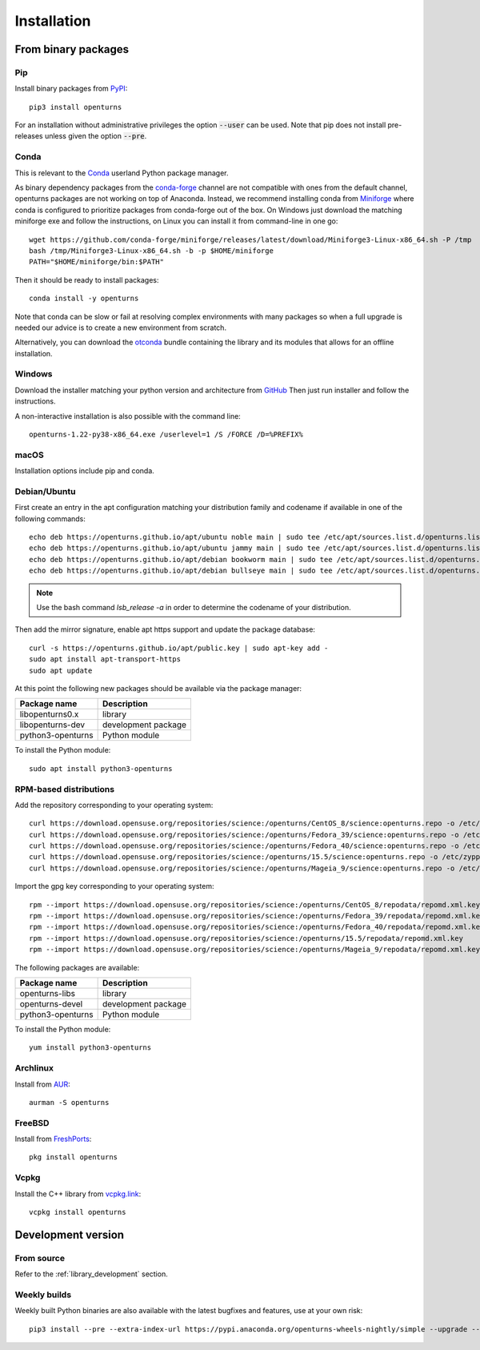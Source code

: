 .. _install:

============
Installation
============

From binary packages
====================

Pip
---
Install binary packages from `PyPI <https://pypi.org/project/openturns/>`_::

    pip3 install openturns

For an installation without administrative privileges the option :code:`--user` can be used.
Note that pip does not install pre-releases unless given the option :code:`--pre`.

Conda
-----
This is relevant to the `Conda <http://conda.pydata.org/>`_ userland Python package manager.

As binary dependency packages from the `conda-forge <https://conda-forge.org>`_
channel are not compatible with ones from the default channel, openturns packages
are not working on top of Anaconda.
Instead, we recommend installing conda from `Miniforge <https://github.com/conda-forge/miniforge>`_
where conda is configured to prioritize packages from conda-forge out of the box.
On Windows just download the matching miniforge exe and follow the instructions,
on Linux you can install it from command-line in one go::

    wget https://github.com/conda-forge/miniforge/releases/latest/download/Miniforge3-Linux-x86_64.sh -P /tmp
    bash /tmp/Miniforge3-Linux-x86_64.sh -b -p $HOME/miniforge
    PATH="$HOME/miniforge/bin:$PATH"

Then it should be ready to install packages::

    conda install -y openturns

Note that conda can be slow or fail at resolving complex environments with many packages
so when a full upgrade is needed our advice is to create a new environment from scratch.

Alternatively, you can download the `otconda <https://github.com/openturns/otconda>`_ bundle
containing the library and its modules that allows for an offline installation.

Windows
-------
Download the installer matching your python version and architecture from `GitHub <https://github.com/openturns/build/releases>`_
Then just run installer and follow the instructions.

A non-interactive installation is also possible with the command line::

    openturns-1.22-py38-x86_64.exe /userlevel=1 /S /FORCE /D=%PREFIX%

macOS
-----
Installation options include pip and conda.

Debian/Ubuntu
-------------
First create an entry in the apt configuration matching your distribution family and codename
if available in one of the following commands::

    echo deb https://openturns.github.io/apt/ubuntu noble main | sudo tee /etc/apt/sources.list.d/openturns.list
    echo deb https://openturns.github.io/apt/ubuntu jammy main | sudo tee /etc/apt/sources.list.d/openturns.list
    echo deb https://openturns.github.io/apt/debian bookworm main | sudo tee /etc/apt/sources.list.d/openturns.list
    echo deb https://openturns.github.io/apt/debian bullseye main | sudo tee /etc/apt/sources.list.d/openturns.list

.. note::

    Use the bash command `lsb_release -a` in order to determine the codename of your distribution.

Then add the mirror signature, enable apt https support and update the package database::

    curl -s https://openturns.github.io/apt/public.key | sudo apt-key add -
    sudo apt install apt-transport-https
    sudo apt update

At this point the following new packages should be available via the package manager:

.. table::

    +----------------------+------------------------------------+
    | Package name         | Description                        |
    +======================+====================================+
    | libopenturns0.x      | library                            |
    +----------------------+------------------------------------+
    | libopenturns-dev     | development package                |
    +----------------------+------------------------------------+
    | python3-openturns    | Python module                      |
    +----------------------+------------------------------------+

To install the Python module::

    sudo apt install python3-openturns

RPM-based distributions
-----------------------
Add the repository corresponding to your operating system::

    curl https://download.opensuse.org/repositories/science:/openturns/CentOS_8/science:openturns.repo -o /etc/yum.repos.d/science-openturns.repo
    curl https://download.opensuse.org/repositories/science:/openturns/Fedora_39/science:openturns.repo -o /etc/yum.repos.d/science-openturns.repo
    curl https://download.opensuse.org/repositories/science:/openturns/Fedora_40/science:openturns.repo -o /etc/yum.repos.d/science-openturns.repo
    curl https://download.opensuse.org/repositories/science:/openturns/15.5/science:openturns.repo -o /etc/zypp/repos.d/science-openturns.repo
    curl https://download.opensuse.org/repositories/science:/openturns/Mageia_9/science:openturns.repo -o /etc/yum.repos.d/science-openturns.repo

Import the gpg key corresponding to your operating system::

    rpm --import https://download.opensuse.org/repositories/science:/openturns/CentOS_8/repodata/repomd.xml.key
    rpm --import https://download.opensuse.org/repositories/science:/openturns/Fedora_39/repodata/repomd.xml.key
    rpm --import https://download.opensuse.org/repositories/science:/openturns/Fedora_40/repodata/repomd.xml.key
    rpm --import https://download.opensuse.org/repositories/science:/openturns/15.5/repodata/repomd.xml.key
    rpm --import https://download.opensuse.org/repositories/science:/openturns/Mageia_9/repodata/repomd.xml.key

The following packages are available:

.. table::

    +----------------------+------------------------------------+
    | Package name         | Description                        |
    +======================+====================================+
    | openturns-libs       | library                            |
    +----------------------+------------------------------------+
    | openturns-devel      | development package                |
    +----------------------+------------------------------------+
    | python3-openturns    | Python module                      |
    +----------------------+------------------------------------+

To install the Python module::

    yum install python3-openturns

Archlinux
---------
Install from `AUR <https://aur.archlinux.org/packages/openturns/>`_::

    aurman -S openturns

FreeBSD
-------
Install from `FreshPorts <https://www.freshports.org/math/openturns/>`_::

    pkg install openturns

Vcpkg
-----
Install the C++ library from `vcpkg.link <https://vcpkg.link/ports/openturns>`_::

    vcpkg install openturns

Development version
===================

From source
-----------
Refer to the :ref:`library_development` section.

Weekly builds
-------------
Weekly built Python binaries are also available with the latest bugfixes and features, use at your own risk::

    pip3 install --pre --extra-index-url https://pypi.anaconda.org/openturns-wheels-nightly/simple --upgrade --force-reinstall openturns

